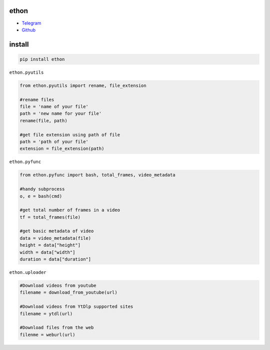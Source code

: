 ethon
=====

• Telegram_
• Github_

install
=======

.. code:: python
    
    pip install ethon

``ethon.pyutils``

.. code:: python

    from ethon.pyutils import rename, file_extension
    
    #rename files
    file = 'name of your file'
    path = 'new name for your file'
    rename(file, path) 
    
    #get file extension using path of file
    path = 'path of your file'
    extension = file_extension(path)
    
``ethon.pyfunc``

.. code:: python

    from ethon.pyfunc import bash, total_frames, video_metadata
    
    #handy subprocess
    o, e = bash(cmd)
    
    #get total number of frames in a video
    tf = total_frames(file)
    
    #get basic metadata of video
    data = video_metadata(file)
    height = data["height"]
    width = data["width"]
    duration = data["duration"]
    
``ethon.uploader``

.. code:: python

    #Download videos from youtube
    filename = download_from_youtube(url)
    
    #Download videos from YtDlp supported sites
    filename = ytdl(url)
    
    #Download files from the web
    filenme = weburl(url)

.. _Telegram: https://t.me/MaheshChauhan
.. _Github : https://Github.com/Vasusen-code
